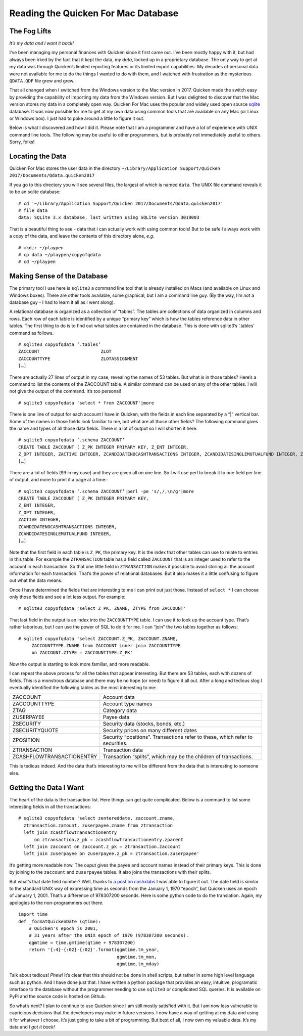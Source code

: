 Reading the Quicken For Mac Database
====================================

The Fog Lifts
-------------

*It’s my data and I want it back!*

I’ve been managing my personal finances with Quicken since it first came out.
I’ve been mostly happy with it, but had always been irked by the fact that it
kept the data, *my data*, locked up in a proprietary database.  The only way
to get at my data was through Quicken’s limited reporting features or its
limited export capabilities.  My decades of personal data were not available
for me to do the things I wanted to do with them, and I watched with
frustration as the mysterious ``QDATA.QDF`` file grew and grew.

That all changed when I switched from the Windows version to the Mac version
in 2017.  Quicken made the switch easy by providing the capability of
importing my data from the Windows version.  But I was delighted to discover
that the Mac version stores my data in a completely open way.  Quicken For Mac
uses the popular and widely used open source
`sqlite <http://sqlite.org/index.html>`_ database.  It was now possible for me
to get at my own data using common tools that are available on any Mac (or
Linux or Windows box).  I just had to poke around a little to figure it out.

Below is what I discovered and how I did it.  Please note that I am a
programmer and have a lot of experience with UNIX command line tools.
The following may be useful to other programmers, but is probably not
immediately useful to others.  Sorry, folks!

Locating the Data
-----------------

Quicken For Mac stores the user data in the directory 
``~/Library/Application Support/Quicken 2017/Documents/Qdata.quicken2017``

If you go to this directory you will see several files, the largest of which
is named ``data``.  The UNIX file command reveals it to be an sqlite
database: ::

  # cd '~/Library/Application Support/Quicken 2017/Documents/Qdata.quicken2017'
  # file data
  data: SQLite 3.x database, last written using SQLite version 3019003

That is a beautiful thing to see - data that I can actually work with using
common tools!  But to be safe I always work with a copy of the data, and leave
the contents of this directory alone, *e.g.* ::

   # mkdir ~/playpen
   # cp data ~/playpen/copyofqdata
   # cd ~/playpen

Making Sense of the Database
----------------------------

The primary tool I use here is ``sqlite3`` a command line tool that is already
installed on Macs (and available on Linux and Windows boxes).  There are other
tools available, some graphical, but I am a command line guy.  (By the way,
I’m *not* a database guy - I had to learn it all as I went along).

A relational database is organized as a collection of “tables”.  The tables
are collections of data organized in columns and rows.  Each row of each table
is identified by a unique “primary key” which is how the tables reference data
in other tables.  The first thing to do is to find out what tables are
contained in the database.  This is done with sqlite3’s ‘.tables’ command as
follows. ::

  # sqlite3 copyofqdata ‘.tables’
  ZACCOUNT                       ZLOT                         
  ZACCOUNTTYPE                   ZLOTASSIGNMENT               
  […]

There are actually 27 lines of output in my case, revealing the names of 53
tables.  But what is in those tables?  Here’s a command to list the contents
of the ZACCOUNT table.  A similar command can be used on any of the other
tables.  I will not give the output of the command.  It’s too personal! ::

  # sqlite3 copyofqdata 'select * from ZACCOUNT'|more

There is one line of output for each account I have in Quicken, with the
fields in each line separated by a “|” vertical bar.  Some of the names in
those fields look familiar to me, but what are all those other fields?  The
following command gives the name and types of all those data fields.
There is a lot of output so I will shorten it here. ::

  # sqlite3 copyofqdata ‘.schema ZACCOUNT’
  CREATE TABLE ZACCOUNT ( Z_PK INTEGER PRIMARY KEY, Z_ENT INTEGER,
  Z_OPT INTEGER, ZACTIVE INTEGER, ZCANDIDATENOCASHTRANSACTIONS INTEGER, ZCANDIDATESINGLEMUTUALFUND INTEGER, ZCOSTBASISALGORITHMDEBT INTEGER, ZCOSTBASISALGORITHMMUTUALFUND INTEGER, 
  […]

There are a lot of fields (99 in my case) and they are given all on one line.
So I will use perl to break it to one field per line of output, and more to
print it a page at a time:::

  # sqlite3 copyofqdata ‘.schema ZACCOUNT’|perl -pe 's/,/,\n/g'|more
  CREATE TABLE ZACCOUNT ( Z_PK INTEGER PRIMARY KEY,
  Z_ENT INTEGER,
  Z_OPT INTEGER,
  ZACTIVE INTEGER,
  ZCANDIDATENOCASHTRANSACTIONS INTEGER,
  ZCANDIDATESINGLEMUTUALFUND INTEGER,
  […]

Note that the first field in each table is ``Z_PK``, the primary key.
It is the index that other tables can use to relate to entries in this table.
For example the ``ZTRANSACTION`` table has a field called ``ZACCOUNT`` that is
an integer used to refer to the account in each transaction.  So that one
little field in ``ZTRANSACTION`` makes it possible to avoid storing all the
account information for each transaction.  That’s the power of relational
databases.  But it also makes it a little confusing to figure out what the
data means.

Once I have determined the fields that are interesting to me I can print out
just those.  Instead of ``select *`` I can choose only those fields and see
a lot less output.  For example: ::

  # sqlite3 copyofqdata 'select Z_PK, ZNAME, ZTYPE from ZACCOUNT'

That last field in the output is an index into the ``ZACCOUNTTYPE`` table.
I can use it to look up the account type.  That’s rather laborious, but I can
use the power of SQL to do it for me.  I can “join” the two tables together
as follows: ::

  # sqlite3 copyofqdata 'select ZACCOUNT.Z_PK, ZACCOUNT.ZNAME,
       ZACCOUNTTYPE.ZNAME from ZACCOUNT inner join ZACCOUNTTYPE
       on ZACCOUNT.ZTYPE = ZACCOUNTTYPE.Z_PK'

Now the output is starting to look more familiar, and more readable.

I can repeat the above process for all the tables that appear interesting.
But there are 53 tables, each with dozens of fields.
This is a monstrous database and there may be no hope (or need) to figure it
all out.  After a long and tedious slog I eventually identified the
following tables as the most interesting to me:

=========================   ========================================
ZACCOUNT                    Account data
ZACCOUNTTYPE                Account type names
ZTAG                        Category data
ZUSERPAYEE                  Payee data
ZSECURITY                   Security data (stocks, bonds, etc.)
ZSECURITYQUOTE              Security prices on many different dates
ZPOSITION                   Security “positions”.  Transactions refer to these, which refer to securities.
ZTRANSACTION                Transaction data
ZCASHFLOWTRANSACTIONENTRY   Transaction “splits”, which may be the children of transactions.
=========================   ========================================

This is tedious indeed.  And the data that’s interesting to me will be
different from the data that is interesting to someone else.

Getting the Data I Want
-----------------------

The heart of the data is the transaction list.  Here things can get quite
complicated.  Below is a command to list some interesting fields in all the
transactions: ::

  # sqlite3 copyofqdata 'select zentereddate, zaccount.zname,
    ztransaction.zamount, zuserpayee.zname from ztransaction 
    left join zcashflowtransactionentry 
        on ztransaction.z_pk = zcashflowtransactionentry.zparent 
    left join zaccount on zaccount.z_pk = ztransaction.zaccount 
    left join zuserpayee on zuserpayee.z_pk = ztransaction.zuserpayee'

It’s getting more readable now.   The ouput gives the payee and
account names instead of their primary keys.
This is done by joining to the ``zaccount`` and ``zuserpayee`` tables.
It also joins the transactions with their splits.

But what’s that date field number?  Well, thanks to
`a post on coshxlabs <https://www.coshx.com/blog/2012/12/04/model-of-quicken-mac-essentials-sqlite-database>`_
I was able to figure it out.  The date field is similar to the standard UNIX
way of expressing time as seconds from the January 1, 1970 “epoch”, but
Quicken uses an epoch of January 1, 2001.  That’s a difference of 978307200
seconds.  Here is some python code to do the translation.
Again, my apologies to the non-programmers out there. ::

  import time
  def _formatQuickenDate (qtime):
      # Quicken's epoch is 2001,
      # 31 years after the UNIX epoch of 1970 (978307200 seconds).
      qgmtime = time.gmtime(qtime + 978307200)
      return '{:4}-{:02}-{:02}'.format(qgmtime.tm_year,
                                       qgmtime.tm_mon,
                                       qgmtime.tm_mday)

Talk about tedious!  *Phew!*  It’s clear that this should not be done in
shell scripts, but rather in some high level language such as python.
And I have done just that.  I have written a python package that provides an
easy, intuitive, programatic interface to the database without the programmer
needing to use ``sqlite3`` or complicated SQL queries.  It is available on PyPi
and the source code is hosted on Github.

So what’s next?  I plan to continue to use Quicken since I am still mostly
satisfied with it.  But I am now less vulnerable to capricious decisions
that the developers may make in future versions.  I now have a way of
getting at my data and using it for whatever I choose.
It’s just going to take a bit of programming.
But best of all, I now own my valuable data.
It’s my data and *I got it back!*
